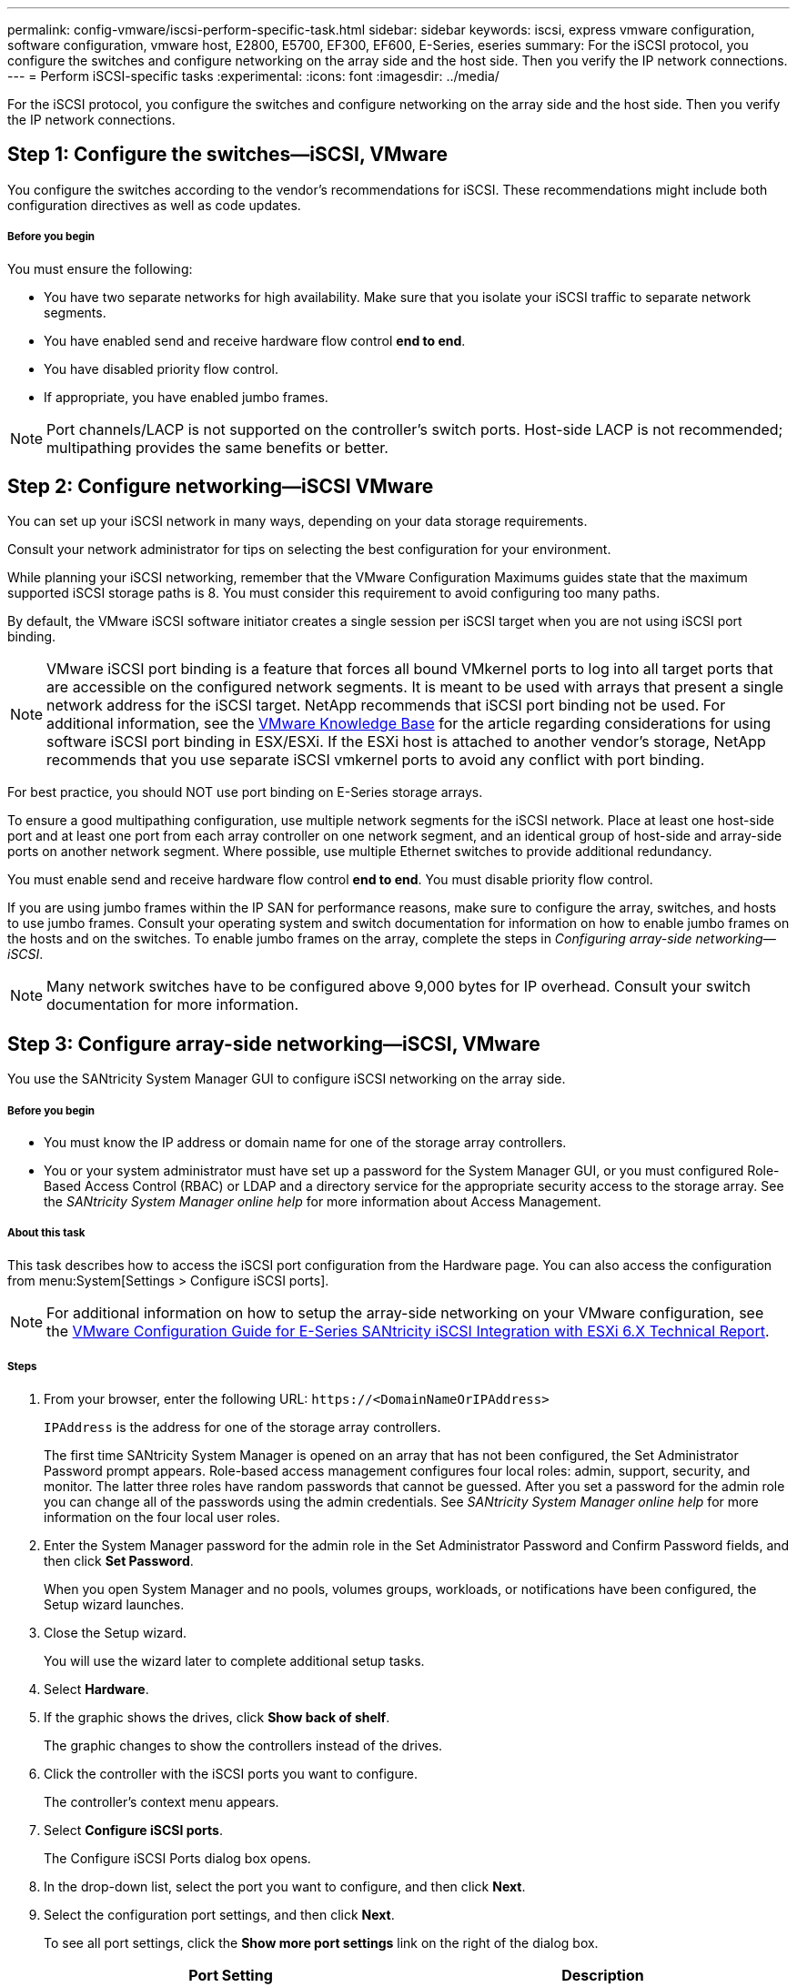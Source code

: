---
permalink: config-vmware/iscsi-perform-specific-task.html
sidebar: sidebar
keywords: iscsi, express vmware configuration, software configuration, vmware host, E2800, E5700, EF300, EF600, E-Series, eseries
summary: For the iSCSI protocol, you configure the switches and configure networking on the array side and the host side. Then you verify the IP network connections.
---
= Perform iSCSI-specific tasks
:experimental:
:icons: font
:imagesdir: ../media/

[.lead]
For the iSCSI protocol, you configure the switches and configure networking on the array side and the host side. Then you verify the IP network connections.

== Step 1: Configure the switches--iSCSI, VMware

[.lead]
You configure the switches according to the vendor's recommendations for iSCSI. These recommendations might include both configuration directives as well as code updates.

===== Before you begin

You must ensure the following:

* You have two separate networks for high availability. Make sure that you isolate your iSCSI traffic to separate network segments.
* You have enabled send and receive hardware flow control *end to end*.
* You have disabled priority flow control.
* If appropriate, you have enabled jumbo frames.

NOTE: Port channels/LACP is not supported on the controller's switch ports. Host-side LACP is not recommended; multipathing provides the same benefits or better.

== Step 2: Configure networking--iSCSI VMware

[.lead]
You can set up your iSCSI network in many ways, depending on your data storage requirements.

Consult your network administrator for tips on selecting the best configuration for your environment.

While planning your iSCSI networking, remember that the VMware Configuration Maximums guides state that the maximum supported iSCSI storage paths is 8. You must consider this requirement to avoid configuring too many paths.

By default, the VMware iSCSI software initiator creates a single session per iSCSI target when you are not using iSCSI port binding.

NOTE: VMware iSCSI port binding is a feature that forces all bound VMkernel ports to log into all target ports that are accessible on the configured network segments. It is meant to be used with arrays that present a single network address for the iSCSI target. NetApp recommends that iSCSI port binding not be used. For additional information, see the http://kb.vmware.com/[VMware Knowledge Base] for the article regarding considerations for using software iSCSI port binding in ESX/ESXi. If the ESXi host is attached to another vendor's storage, NetApp recommends that you use separate iSCSI vmkernel ports to avoid any conflict with port binding.

For best practice, you should NOT use port binding on E-Series storage arrays.

To ensure a good multipathing configuration, use multiple network segments for the iSCSI network. Place at least one host-side port and at least one port from each array controller on one network segment, and an identical group of host-side and array-side ports on another network segment. Where possible, use multiple Ethernet switches to provide additional redundancy.

You must enable send and receive hardware flow control *end to end*. You must disable priority flow control.

If you are using jumbo frames within the IP SAN for performance reasons, make sure to configure the array, switches, and hosts to use jumbo frames. Consult your operating system and switch documentation for information on how to enable jumbo frames on the hosts and on the switches. To enable jumbo frames on the array, complete the steps in _Configuring array-side networking--iSCSI_.

NOTE: Many network switches have to be configured above 9,000 bytes for IP overhead. Consult your switch documentation for more information.

== Step 3: Configure array-side networking--iSCSI, VMware

[.lead]
You use the SANtricity System Manager GUI to configure iSCSI networking on the array side.

===== Before you begin

* You must know the IP address or domain name for one of the storage array controllers.
* You or your system administrator must have set up a password for the System Manager GUI, or you must configured Role-Based Access Control (RBAC) or LDAP and a directory service for the appropriate security access to the storage array. See the _SANtricity System Manager online help_ for more information about Access Management.

===== About this task

This task describes how to access the iSCSI port configuration from the Hardware page. You can also access the configuration from menu:System[Settings > Configure iSCSI ports].

NOTE: For additional information on how to setup the array-side networking on your VMware configuration, see the https://www.netapp.com/us/media/tr-4789.pdf[VMware Configuration Guide for E-Series SANtricity iSCSI Integration with ESXi 6.X Technical Report].

===== Steps

. From your browser, enter the following URL: `+https://<DomainNameOrIPAddress>+`
+
`IPAddress`  is the address for one of the storage array controllers.
+
The first time SANtricity System Manager is opened on an array that has not been configured, the Set Administrator Password prompt appears. Role-based access management configures four local roles: admin, support, security, and monitor. The latter three roles have random passwords that cannot be guessed. After you set a password for the admin role you can change all of the passwords using the admin credentials. See _SANtricity System Manager online help_ for more information on the four local user roles.

. Enter the System Manager password for the admin role in the Set Administrator Password and Confirm Password fields, and then click *Set Password*.
+
When you open System Manager and no pools, volumes groups, workloads, or notifications have been configured, the Setup wizard launches.

. Close the Setup wizard.
+
You will use the wizard later to complete additional setup tasks.

. Select *Hardware*.
. If the graphic shows the drives, click *Show back of shelf*.
+
The graphic changes to show the controllers instead of the drives.

. Click the controller with the iSCSI ports you want to configure.
+
The controller's context menu appears.

. Select *Configure iSCSI ports*.
+
The Configure iSCSI Ports dialog box opens.

. In the drop-down list, select the port you want to configure, and then click *Next*.
. Select the configuration port settings, and then click *Next*.
+
To see all port settings, click the *Show more port settings* link on the right of the dialog box.
+
[options="header"]
|===
| Port Setting| Description
a|
Configured ethernet port speed
a|
Select the desired speed.    The options that appear in the drop-down list depend on the maximum speed that your network can support (for example, 10 Gbps).

NOTE: The optional 25Gb iSCSI host interface cards available on the controllers do not auto-negotiate speeds. You must set the speed for each port to either 10 Gb or 25 Gb. All ports must be set to the same speed.
a|
Enable IPv4 / Enable IPv6
a|
Select one or both options to enable support for IPv4 and IPv6 networks.
a|
TCP listening port     (Available by clicking *Show more port settings*.)
a|
If necessary, enter a new port number.

The listening port is the TCP port number that the controller uses to listen for iSCSI logins from host iSCSI initiators. The default listening port is 3260. You must enter 3260 or a value between 49152 and 65535.
a|
MTU size     (Available by clicking *Show more port settings*.)
a|
If necessary, enter a new size in bytes for the Maximum Transmission Unit (MTU).

The default Maximum Transmission Unit (MTU) size is 1500 bytes per frame. You must enter a value between 1500 and 9000.
a|
Enable ICMP PING responses
a|
Select this option to enable the Internet Control Message Protocol (ICMP). The operating systems of networked computers use this protocol to send messages. These ICMP messages determine whether a host is reachable and how long it takes to get packets to and from that host.
|===
If you selected *Enable IPv4*, a dialog box opens for selecting IPv4 settings after you click *Next*. If you selected *Enable IPv6*, a dialog box opens for selecting IPv6 settings after you click *Next*. If you selected both options, the dialog box for IPv4 settings opens first, and then after you click *Next*, the dialog box for IPv6 settings opens.

. Configure the IPv4 and/or IPv6 settings, either automatically or manually. To see all port settings, click the *Show more settings* link on the right of the dialog box.
+
[options="header"]
|===
| Port setting| Description
a|
Automatically obtain configuration
a|
Select this option to obtain the configuration automatically.
a|
Manually specify static configuration
a|
Select this option, and then enter a static address in the fields. For IPv4, include the network subnet mask and gateway. For IPv6, include the routable IP address and router IP address.
|===

. Click *Finish*.
. Close System Manager.

== Step 4: Configure host-side networking--iSCSI

[.lead]
Configuring iSCSI networking on the host side enables the VMware iSCSI initiator to establish a session with the array.

===== About this task

In this express method for configuring iSCSI networking on the host side, you allow the ESXi host to carry iSCSI traffic over four redundant paths to the storage.

After you complete this task, the host is configured with a single vSwitch containing both VMkernel ports and both VMNICs.

For additional information on configuring iSCSI networking for VMware, see the vSphere Documentation Center for your version of vSphere.

===== Steps

. Configure the switches that will be used to carry iSCSI storage traffic.
. Enable send and receive hardware flow control *end to end*.
. Disable priority flow control.
. Complete the array side iSCSI configuration.
. Use two NIC ports for iSCSI traffic.
. Use either the vSphere client or vSphere web client to perform the host-side configuration.
+
The interfaces vary in functionality and the exact workflow will vary.

== Step 5: Verify IP network connections--iSCSI, VMware

[.lead]
You verify Internet Protocol (IP) network connections by using ping tests to ensure the host and array are able to communicate.

===== Steps

. On the host, run one of the following commands, depending on whether jumbo frames are enabled:
 ** If jumbo frames are not enabled, run this command:
+
----
vmkping <iSCSI_target_IP_address\>
----

 ** If jumbo frames are enabled, run the ping command with a payload size of 8,972 bytes. The IP and ICMP combined headers are 28 bytes, which when added to the payload, equals 9,000 bytes. The -s switch sets the `packet size` bit. The -d switch sets the DF (Don't Fragment) bit on the IPv4 packet. These options allow jumbo frames of 9,000 bytes to be successfully transmitted between the iSCSI initiator and the target.
+
----
vmkping -s 8972 -d <iSCSI_target_IP_address\>
----

+
. In this example, the iSCSI target IP address is `192.0.2.8`.
+
----
vmkping -s 8972 -d 192.0.2.8
Pinging 192.0.2.8 with 8972 bytes of data:
Reply from 192.0.2.8: bytes=8972 time=2ms TTL=64
Reply from 192.0.2.8: bytes=8972 time=2ms TTL=64
Reply from 192.0.2.8: bytes=8972 time=2ms TTL=64
Reply from 192.0.2.8: bytes=8972 time=2ms TTL=64
Ping statistics for 192.0.2.8:
  Packets: Sent = 4, Received = 4, Lost = 0 (0% loss),
Approximate round trip times in milli-seconds:
  Minimum = 2ms, Maximum = 2ms, Average = 2ms
----
. Issue a vmkping command from each host's initiator address (the IP address of the host Ethernet port used for iSCSI) to each controller iSCSI port. Perform this action from each host server in the configuration, changing the IP addresses as necessary.
+
NOTE: If the command fails with the message `sendto() failed (Message too long)`, verify the MTU size (jumbo frame support) for the Ethernet interfaces on the host server, storage controller, and switch ports.

. Return to the iSCSI Configuration procedure to finish target discovery.

== Step 6: Record iSCSI-specific information for VMware

[.lead]
Select the iSCSI worksheet to record your protocol-specific storage configuration information. You need this information to perform provisioning tasks.

=== iSCSI worksheet--VMware

[.lead]
You can use this worksheet to record iSCSI storage configuration information. You need this information to perform provisioning tasks.

==== Recommended configuration

Recommended configurations consist of two initiator ports and four target ports with one or more VLANs.

image::../media/50001_01_conf-vmw.gif[]

==== Target IQN

[options="header"]
|===
| Callout No.| Target port connection| IQN
a|
2
a|
Target port
a|

|===

==== Mappings host name

[options="header"]
|===
| Callout No.| Host information| Name and type
a|
1
a|
Mappings host name
a|

a|

a|
Host OS type
a|

|===
